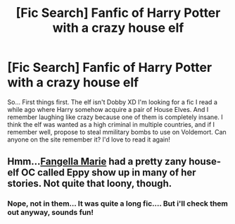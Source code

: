 #+TITLE: [Fic Search] Fanfic of Harry Potter with a crazy house elf

* [Fic Search] Fanfic of Harry Potter with a crazy house elf
:PROPERTIES:
:Author: Elveri1
:Score: 3
:DateUnix: 1526075045.0
:DateShort: 2018-May-12
:FlairText: Fic Search
:END:
So... First things first. The elf isn't Dobby XD I'm looking for a fic I read a while ago where Harry somehow acquire a pair of House Elves. And I remember laughing like crazy because one of them is completely insane. I think the elf was wanted as a high criminal in multiple countries, and if I remember well, propose to steal mmilitary bombs to use on Voldemort. Can anyone on the site remember it? I'd love to read it again!


** Hmm...[[https://www.fanfiction.net/u/620603/Fangalla-Marie-and-Eppy-the-House-Elf][Fangella Marie]] had a pretty zany house-elf OC called Eppy show up in many of her stories. Not quite that loony, though.
:PROPERTIES:
:Author: Avaday_Daydream
:Score: 1
:DateUnix: 1526090062.0
:DateShort: 2018-May-12
:END:

*** Nope, not in them... It was quite a long fic.... But i'll check them out anyway, sounds fun!
:PROPERTIES:
:Author: Elveri1
:Score: 1
:DateUnix: 1526112250.0
:DateShort: 2018-May-12
:END:
